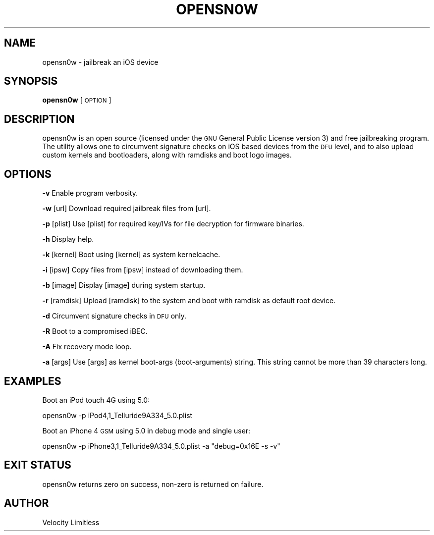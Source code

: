.IX Title "OPENSN0W 1"
.TH OPENSN0W 1 "2012-01-01" "opensn0w" "Velocity Limitless UNIX Manual"
.\" For nroff, turn off justification.  Always turn off hyphenation; it makes
.\" way too many mistakes in technical documents.
.if n .ad l
.nh
.SH "NAME"
opensn0w \- jailbreak an iOS device
.SH "SYNOPSIS"
.IX Header "SYNOPSIS"
\&\fBopensn0w\fR [\s-1OPTION\s0]
.SH "DESCRIPTION"
.IX Header "DESCRIPTION"
opensn0w is an open source (licensed under the \s-1GNU\s0 General Public License
version 3) and free jailbreaking program. The utility allows one to
circumvent signature checks on iOS based devices from the \s-1DFU\s0 level, and 
to also upload custom kernels and bootloaders, along with ramdisks and
boot logo images.
.SH "OPTIONS"
.IX Header "OPTIONS"
\&\fB\-v\fR            Enable program verbosity.
.PP
\&\fB\-w\fR [url]      Download required jailbreak files from [url].
.PP
\&\fB\-p\fR [plist]    Use [plist] for required key/IVs for file decryption for firmware binaries.
.PP
\&\fB\-h\fR            Display help.
.PP
\&\fB\-k\fR [kernel]   Boot using [kernel] as system kernelcache.
.PP
\&\fB\-i\fR [ipsw]     Copy files from [ipsw] instead of downloading them.
.PP
\&\fB\-b\fR [image]    Display [image] during system startup.
.PP
\&\fB\-r\fR [ramdisk]  Upload [ramdisk] to the system and boot with ramdisk as default root device.
.PP
\&\fB\-d\fR            Circumvent signature checks in \s-1DFU\s0 only.
.PP
\&\fB\-R\fR            Boot to a compromised iBEC.
.PP
\&\fB\-A\fR            Fix recovery mode loop.
.PP
\&\fB\-a\fR [args]     Use [args] as kernel boot-args (boot-arguments) string. This string cannot be more than 39 characters long.
.SH "EXAMPLES"
.IX Header "EXAMPLES"
Boot an iPod touch 4G using 5.0:
.PP
.Vb 1
\&   opensn0w \-p iPod4,1_Telluride9A334_5.0.plist
.Ve
.PP
Boot an iPhone 4 \s-1GSM\s0 using 5.0 in debug mode and single user:
.PP
.Vb 1
\&   opensn0w \-p iPhone3,1_Telluride9A334_5.0.plist \-a "debug=0x16E \-s \-v"
.Ve
.SH "EXIT STATUS"
.IX Header "EXIT STATUS"
opensn0w returns zero on success, non-zero is returned on failure.
.SH "AUTHOR"
.IX Header "AUTHOR"
Velocity Limitless
